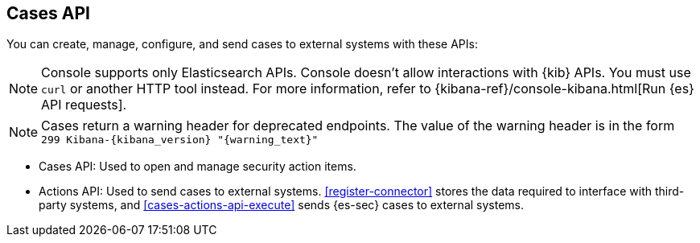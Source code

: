[[cases-api-overview]]
[role="xpack"]
== Cases API

You can create, manage, configure, and send cases to external systems with
these APIs:

NOTE: Console supports only Elasticsearch APIs. Console doesn't allow interactions with {kib} APIs. You must use `curl` or another HTTP tool instead. For more information, refer to {kibana-ref}/console-kibana.html[Run {es} API requests].

NOTE: Cases return a warning header for deprecated endpoints. The value of the warning header is in the form `299 Kibana-{kibana_version} "{warning_text}"`

* Cases API: Used to open and manage security action items.

* Actions API: Used to send cases to external systems. <<register-connector>>
stores the data required to interface with third-party systems, and
<<cases-actions-api-execute>> sends {es-sec} cases to external systems.
